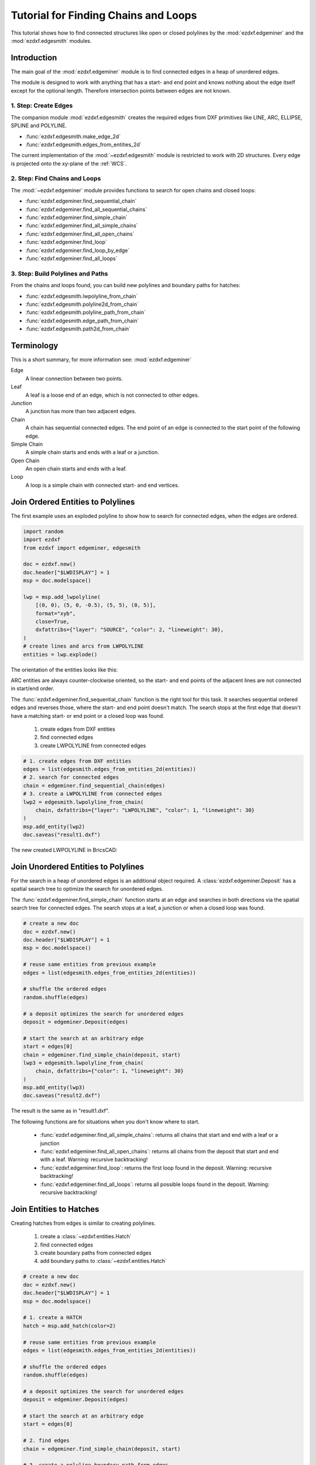 .. _tut_edges:

Tutorial for Finding Chains and Loops
=====================================

.. versionadded:: 1.4

This tutorial shows how to find connected structures like open or closed polylines
by the :mod:`ezdxf.edgeminer` and the :mod:`ezdxf.edgesmith` modules.

Introduction
------------

The main goal of the :mod:`ezdxf.edgeminer` module is to find connected edges in a heap
of unordered edges.

The module is designed to work with anything that has a start- and end point and knows
nothing about the edge itself except for the optional length. Therefore intersection
points between edges are not known.

1. Step: Create Edges
~~~~~~~~~~~~~~~~~~~~~

The companion module :mod:`ezdxf.edgesmith` creates the required edges from DXF
primitives like LINE, ARC, ELLIPSE, SPLINE and POLYLINE.

- :func:`ezdxf.edgesmith.make_edge_2d`
- :func:`ezdxf.edgesmith.edges_from_entities_2d`

The current implementation of the :mod:`~ezdxf.edgesmith` module is restricted to work
with 2D structures. Every edge is projected onto the xy-plane of the :ref:`WCS`.

2. Step: Find Chains and Loops
~~~~~~~~~~~~~~~~~~~~~~~~~~~~~~

The :mod:`~ezdxf.edgeminer` module provides functions to search for open chains and
closed loops:

- :func:`ezdxf.edgeminer.find_sequential_chain`
- :func:`ezdxf.edgeminer.find_all_sequential_chains`
- :func:`ezdxf.edgeminer.find_simple_chain`
- :func:`ezdxf.edgeminer.find_all_simple_chains`
- :func:`ezdxf.edgeminer.find_all_open_chains`
- :func:`ezdxf.edgeminer.find_loop`
- :func:`ezdxf.edgeminer.find_loop_by_edge`
- :func:`ezdxf.edgeminer.find_all_loops`

3. Step: Build Polylines and Paths
~~~~~~~~~~~~~~~~~~~~~~~~~~~~~~~~~~

From the chains and loops found, you can build new polylines and boundary paths for
hatches:

- :func:`ezdxf.edgesmith.lwpolyline_from_chain`
- :func:`ezdxf.edgesmith.polyline2d_from_chain`
- :func:`ezdxf.edgesmith.polyline_path_from_chain`
- :func:`ezdxf.edgesmith.edge_path_from_chain`
- :func:`ezdxf.edgesmith.path2d_from_chain`

Terminology
-----------

This is a short summary, for more information see: :mod:`ezdxf.edgeminer`

Edge
    A linear connection between two points.

Leaf
    A leaf is a loose end of an edge, which is not connected to other edges.

Junction
    A junction has more than two adjacent edges.

Chain
    A chain has sequential connected edges.
    The end point of an edge is connected to the start point of the following edge.

Simple Chain
    A simple chain starts and ends with a leaf or a junction.

Open Chain
    An open chain starts and ends with a leaf.

Loop
    A loop is a simple chain with connected start- and end vertices.

.. _tut_join_to_polylines:

Join Ordered Entities to Polylines
----------------------------------

The first example uses an exploded polyline to show how to search for connected edges,
when the edges are ordered.

.. code-block:: Python

    import random
    import ezdxf
    from ezdxf import edgeminer, edgesmith

    doc = ezdxf.new()
    doc.header["$LWDISPLAY"] = 1
    msp = doc.modelspace()

    lwp = msp.add_lwpolyline(
        [(0, 0), (5, 0, -0.5), (5, 5), (0, 5)],
        format="xyb",
        close=True,
        dxfattribs={"layer": "SOURCE", "color": 2, "lineweight": 30},
    )
    # create lines and arcs from LWPOLYLINE
    entities = lwp.explode()

The orientation of the entities looks like this:

.. image:: gfx/edges_01_src.png

ARC entities are always counter-clockwise oriented, so the start- and end points
of the adjacent lines are not connected in start/end order.

The :func:`ezdxf.edgeminer.find_sequential_chain` function is the right tool for this
task. It searches sequential ordered edges and reverses those, where the start- and end
point doesn't match. The search stops at the first edge that doesn't have a matching
start- or end point or a closed loop was found.

    1. create edges from DXF entities
    2. find connected edges
    3. create LWPOLYLINE from connected edges

.. code-block:: Python

    # 1. create edges from DXF entities
    edges = list(edgesmith.edges_from_entities_2d(entities))
    # 2. search for connected edges
    chain = edgeminer.find_sequential_chain(edges)
    # 3. create a LWPOLYLINE from connected edges
    lwp2 = edgesmith.lwpolyline_from_chain(
        chain, dxfattribs={"layer": "LWPOLYLINE", "color": 1, "lineweight": 30}
    )
    msp.add_entity(lwp2)
    doc.saveas("result1.dxf")

The new created LWPOLYLINE in BricsCAD:

.. image:: gfx/edges_02_lwp2.png

Join Unordered Entities to Polylines
------------------------------------

For the search in a heap of unordered edges is an additional object required.
A :class:`ezdxf.edgeminer.Deposit` has a spatial search tree to optimize the
search for unordered edges.

The :func:`ezdxf.edgeminer.find_simple_chain` function starts at an edge and searches in
both directions via the spatial search tree for connected edges. The search stops at a
leaf, a junction or when a closed loop was found.

.. code-block:: Python

    # create a new doc
    doc = ezdxf.new()
    doc.header["$LWDISPLAY"] = 1
    msp = doc.modelspace()

    # reuse same entities from previous example
    edges = list(edgesmith.edges_from_entities_2d(entities))

    # shuffle the ordered edges
    random.shuffle(edges)

    # a deposit optimizes the search for unordered edges
    deposit = edgeminer.Deposit(edges)

    # start the search at an arbitrary edge
    start = edges[0]
    chain = edgeminer.find_simple_chain(deposit, start)
    lwp3 = edgesmith.lwpolyline_from_chain(
        chain, dxfattribs={"color": 1, "lineweight": 30}
    )
    msp.add_entity(lwp3)
    doc.saveas("result2.dxf")

The result is the same as in "result1.dxf".

The following functions are for situations when you don't know where to start.

    - :func:`ezdxf.edgeminer.find_all_simple_chains`: returns all chains that start
      and end with a leaf or a junction
    - :func:`ezdxf.edgeminer.find_all_open_chains`: returns all chains from the deposit
      that start and end with a leaf. Warning: recursive backtracking!
    - :func:`ezdxf.edgeminer.find_loop`: returns the first loop found in the deposit.
      Warning: recursive backtracking!
    - :func:`ezdxf.edgeminer.find_all_loops`: returns all possible loops found in the
      deposit. Warning: recursive backtracking!


.. _tut_join_to_hatches:

Join Entities to Hatches
------------------------

Creating hatches from edges is similar to creating polylines.

    1. create a :class:`~ezdxf.entities.Hatch`
    2. find connected edges
    3. create boundary paths from connected edges
    4. add boundary paths to :class:`~ezdxf.entities.Hatch`

.. code-block:: Python

    # create a new doc
    doc = ezdxf.new()
    doc.header["$LWDISPLAY"] = 1
    msp = doc.modelspace()

    # 1. create a HATCH
    hatch = msp.add_hatch(color=2)

    # reuse same entities from previous example
    edges = list(edgesmith.edges_from_entities_2d(entities))

    # shuffle the ordered edges
    random.shuffle(edges)

    # a deposit optimizes the search for unordered edges
    deposit = edgeminer.Deposit(edges)

    # start the search at an arbitrary edge
    start = edges[0]

    # 2. find edges
    chain = edgeminer.find_simple_chain(deposit, start)

    # 3. create a polyline boundary path from edges
    boundary_path = edgesmith.polyline_path_from_chain(chain)

    # 4.add boundary path to HATCH
    hatch.paths.append(boundary_path)
    doc.saveas("hatch1.dxf")

The new created HATCH in BricsCAD:

.. image:: gfx/edges_03_hatch.png

How Are 3D Entities Handled?
----------------------------

The :mod:`ezdxf.edgeminer` module is designed to be as versatile as possible and uses
3D coordinates for all vertices. So edges are only connected when the x-, y- and
z-coordinates of their vertices are close together.

The :mod:`ezdxf.edgesmith` module is designed to avoid the complexity of 3D entities and
handles only 2D entities by setting all z-coordinates to 0.
Therefore all vertices are projected onto the xy-plane of the
WCS and if an entity can not represent such a projection the entity will be flattened
into line segments.

This example includes an ARC and a SPLINE in 3D space:

.. image:: gfx/edges_04_3d_xy.png

.. image:: gfx/edges_04_3d_iso.png

.. code-block:: Python

    doc = ezdxf.readfile("edges_3d.dxf")
    msp = doc.modelspace()

    # create edges and search index
    edges = list(edgesmith.edges_from_entities_2d(msp))
    deposit = edgeminer.Deposit(edges)
    # find a chain
    chain = edgeminer.find_simple_chain(deposit, edges[0])
    # add a hatch and add the boundary path
    hatch = msp.add_hatch(color=5)
    boundary_path = edgesmith.polyline_path_from_chain(chain, max_sagitta=0.01)
    hatch.paths.append(boundary_path)
    doc.saveas("flattened_hatch.dxf")

The hatch is projected onto the xy-plane of the WCS:

.. image:: gfx/edges_04_hatch.png

To process only 2D entities us the :func:`~ezdxf.edgesmith.filter_2d_entities`
function that returns only pure 2D entities and ignores all entities placed outside or
extending beyond the xy-plane.

Junctions
---------

A junction is a vertex with a degree of 3 or more and adds complexity to the task of
finding geometry. There is not a single solution that fits all needs and some goals are
not achievable by the :mod:`ezdxf.edgeminer` module.

This is the starting point for the following examples, each red circle marks a junction:

.. image:: gfx/edges_05_lines.png

You can check the complexity of your problem by printing the degree-counter:

.. code-block:: Python

    print(deposit.degree_counter())

Output::

    Counter({2: 15, 3: 4})

There a 15 vertices of degree 2 (good) and 4 vertices of degree 3 (bad).

Find All Simple Chains
~~~~~~~~~~~~~~~~~~~~~~

A simple chain starts and ends with a leaf or a junction, hence there are no decisions
to make and and finding them is also fast by using a spatial search index.

.. code-block:: Python

    # load data
    doc = ezdxf.readfile("junctions.dxf")
    msp = doc.modelspace()
    lines = msp.query("LINE")

    # create edges and search index
    edges = list(edgesmith.edges_from_entities_2d(lines))
    deposit = edgeminer.Deposit(edges)

    # find chains
    chains = edgeminer.find_all_simple_chains(deposit)

    # create a new output document
    out = ezdxf.new()
    msp = out.modelspace()
    color = 1
    for chain in chains:
        polyline = edgesmith.lwpolyline_from_chain(
            chain, dxfattribs={"color": color}
        )
        msp.add_entity(polyline)
        color += 1
    out.saveas("simple_chains.dxf")


Each color represents a separated LWPOLYLINE:

.. image:: gfx/edges_05_simple_chains.png

Find All Loops
~~~~~~~~~~~~~~

This task is harder and an edge can be part of multiple solutions:

.. code-block:: Python

    # same code as in the previous example til here
    # find chains
    loops = edgeminer.find_all_loops(deposit)

    # create a new output document
    out = ezdxf.new()
    msp = out.modelspace()
    color = 1
    for loop in loops:
        layer = f"LOOP_{color}"
        polyline = edgesmith.lwpolyline_from_chain(
            loop, dxfattribs={"color": color, "layer": layer}
        )
        msp.add_entity(polyline)
        color += 1
    out.saveas("loops.dxf")


These are 6 of the 7 solutions, the 7th solution is the dashed line:

.. image:: gfx/edges_05_loops.png

The :func:`~ezdxf.edgeminer.find_all_loops` function is a recursive backtracking
algorithm and has a complexity of O(n!), therefore all recursive search functions
have a timeout argument to finish the task before the universe ends.

These helper functions may help you to choose a solution, but the default length
calculation for edges is not precise!

- :func:`ezdxf.edgeminer.longest_chain`
- :func:`ezdxf.edgeminer.shortest_chain`

Find One Loop For a Given Edge
~~~~~~~~~~~~~~~~~~~~~~~~~~~~~~

The :func:`~ezdxf.edgeminer.find_loop_by_edge` function starts at a given edge and has a
preferred `clockwise` or `counter-clockwise` search order. The algorithm chooses the
next edge at a junction in `clockwise` order if the argument :attr:`clockwise` is ``True``
otherwise the first `counter-clockwise` edge. This is a fast non-recursive algorithm.

.. code-block:: Python

    edges = list(edgesmith.edges_from_entities_2d(lines))
    deposit = edgeminer.Deposit(edges)

    # choose an edge to start with
    start = edges[0]
    loop1 = edgeminer.find_loop_by_edge(deposit, start, clockwise=True)
    loop2 = edgeminer.find_loop_by_edge(deposit, start, clockwise=False)

.. image:: gfx/edges_05_choose_order.png

Red is the `clockwise` solution and yellow is the `counter-clockwise` solution:

.. image:: gfx/edges_05_find_loop_by_edge.png

Find Loop by Pick-Point
-----------------------

The CAD functionality to select a HATCH boundary path by picking a point inside the
boundary is a bit tricky, but can be achieved by combining some tools.

    1. find a starting edge near the pick-point
    2. find candidates by the :func:`find_loop_by_edge` function for both search orders
    3. sort candidates by area
    4. take the smallest loop which contains the pick-point

.. image:: gfx/edges_06_loop_by_pick_point.png

The function :func:`~ezdxf.edgesmith.intersecting_edges_2d` tests all edges for an
intersection with a line starting at the pick-point and ending outside the bounding box
of all vertices. Any loop containing the pick-point has at least one edge that
intersects this line.

.. code-block:: Python

    doc = ezdxf.readfile("junctions.dxf")
    msp = doc.modelspace()
    lines = msp.query("LINE")
    edges = list(edgesmith.edges_from_entities_2d(lines))
    pick_point = (110, 50)

    # 1. find a starting edge near the pick-point
    intersecting_edges = edgesmith.intersecting_edges_2d(edges, pick_point)
    if not len(intersecting_edges):
        print("no intersection found")
        return
    hatch = msp.add_hatch(color=2)

    # The intersecting edges are sorted by ascending distance to the pick-point
    # take the closest edge as starting edge:
    start = intersecting_edges[0].edge

    # 2. find the best loop candidates
    deposit = edgeminer.Deposit(edges)
    candidates = [
        edgeminer.find_loop_by_edge(deposit, start, clockwise=True),
        edgeminer.find_loop_by_edge(deposit, start, clockwise=False),
    ]

    # 3. sort candidates by area
    candidates.sort(key=edgesmith.loop_area)
    for loop in candidates:
        # 4. take the smallest loop which contains the pick-point
        if edgesmith.is_inside_polygon_2d(loop, pick_point):
            hatch.paths.append(edgesmith.polyline_path_from_chain(loop))
            break
    else:  # for loop ended without break
        print("no loop found")
        return
    doc.saveas("find_loop_by_pick_point.dxf")

I am not convinced that this is the best solution or that this solution works for all
use cases, therefore this is not (yet) a helper function in the :mod:`edgesmith` module.

Gaps and Design Inaccuracies
----------------------------

Most real-world DXF drawings have design inaccuracies, that means, there are gaps between
the endpoints of entities.

All search and test functions have an optional argument :attr:`gap_tol` or the gap
tolerance is stored in the :class:`Deposit` class.
The gap tolerance is the maximum distance between two edge vertices to consider them
as connected. It is important to use the same tolerance throughout a task, from creating
the edges til building new DXF entities from chains and loops.

Specialty Edge Paths
~~~~~~~~~~~~~~~~~~~~

AutoCAD is very picky about edge paths in HATCH entities when it comes to considering
them as closed. Therefore the :func:`edge_path_from_chain` function adds additional line
segments between edges when the gap is larger than ``LEN_TOL``, ``LEN_TOL`` is a constant
value of 1e-9.

Coincident Edges
----------------

Coincident edges in the context of :mod:`edgeminer` are edges where the start- and the end vertex
are coincident, remember: the shape of the edge is not known. This is the reason why such
edges are not removed automatically, e.g. two arcs can create a closed loop as coincident
edges:

.. image:: gfx/edges_07_loop_from_arcs.png

Coincident edges are a major nuisance and should be avoided at all costs. They create
ambiguity and can be the reason why the expected results are not found.

The :func:`~ezdxf.edgeminer.filter_coincident_edges` function removes coincident edges.
It takes a function to test if two edges are coincident and the default function tests
only if the end points are coincident, but you can pass a more sophisticated function.


Set Operations
--------------

The :class:`ezdxf.edgeminer.Edge` class implements the :meth:`__hash__` method and can be
used in sets, this allows set operations like subtracting a found loop from the source
edges:

.. code-block:: Python

    edges = list(edgesmith.edges_from_entities_2d(lines))
    deposit = edgeminer.Deposit(edges)

    # returns the first loop found
    first_loop = edgeminer.find_loop(deposit)
    edges = list(set(edges) - set(first_loop))

    # or use this helper function:
    edges = edgeminer.subtract_edges(edges, first_loop)

The :class:`Deposit` has to be recreated for the new list of edges!
